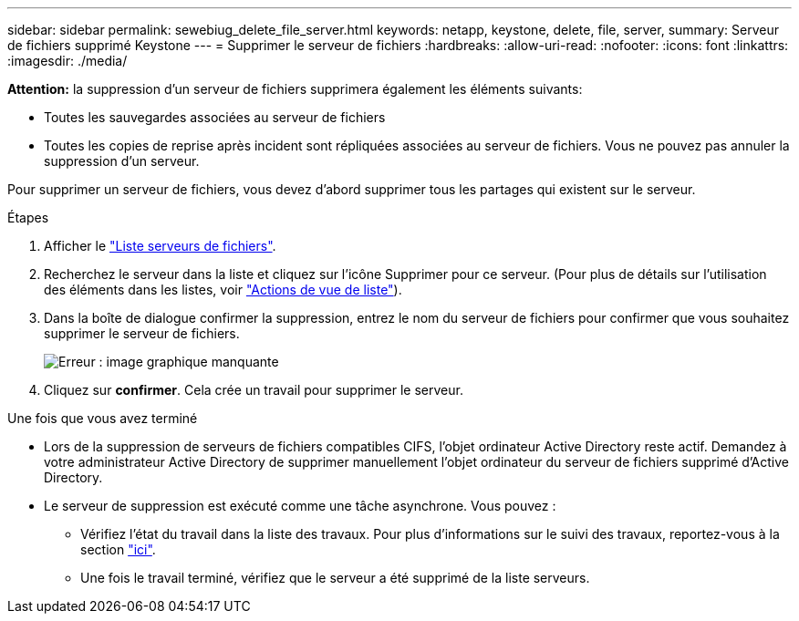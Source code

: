 ---
sidebar: sidebar 
permalink: sewebiug_delete_file_server.html 
keywords: netapp, keystone, delete, file, server, 
summary: Serveur de fichiers supprimé Keystone 
---
= Supprimer le serveur de fichiers
:hardbreaks:
:allow-uri-read: 
:nofooter: 
:icons: font
:linkattrs: 
:imagesdir: ./media/


[role="lead"]
*Attention:* la suppression d'un serveur de fichiers supprimera également les éléments suivants:

* Toutes les sauvegardes associées au serveur de fichiers
* Toutes les copies de reprise après incident sont répliquées associées au serveur de fichiers. Vous ne pouvez pas annuler la suppression d'un serveur.


Pour supprimer un serveur de fichiers, vous devez d'abord supprimer tous les partages qui existent sur le serveur.

.Étapes
. Afficher le link:sewebiug_view_servers.html#view-servers["Liste serveurs de fichiers"].
. Recherchez le serveur dans la liste et cliquez sur l'icône Supprimer pour ce serveur. (Pour plus de détails sur l'utilisation des éléments dans les listes, voir link:sewebiug_netapp_service_engine_web_interface_overview.html#list-view["Actions de vue de liste"]).
. Dans la boîte de dialogue confirmer la suppression, entrez le nom du serveur de fichiers pour confirmer que vous souhaitez supprimer le serveur de fichiers.
+
image:sewebiug_image21.png["Erreur : image graphique manquante"]

. Cliquez sur *confirmer*. Cela crée un travail pour supprimer le serveur.


.Une fois que vous avez terminé
* Lors de la suppression de serveurs de fichiers compatibles CIFS, l'objet ordinateur Active Directory reste actif. Demandez à votre administrateur Active Directory de supprimer manuellement l'objet ordinateur du serveur de fichiers supprimé d'Active Directory.
* Le serveur de suppression est exécuté comme une tâche asynchrone. Vous pouvez :
+
** Vérifiez l'état du travail dans la liste des travaux. Pour plus d'informations sur le suivi des travaux, reportez-vous à la section link:sewebiug_netapp_service_engine_web_interface_overview.html#jobs-and-job-status-indicator["ici"].
** Une fois le travail terminé, vérifiez que le serveur a été supprimé de la liste serveurs.



